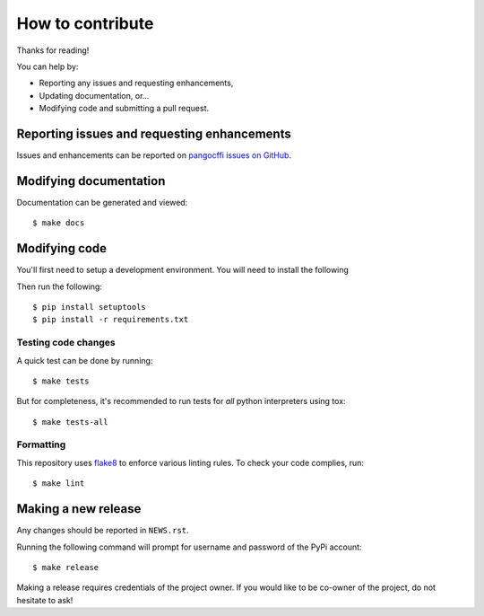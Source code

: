 How to contribute
=================

Thanks for reading!

You can help by:

* Reporting any issues and requesting enhancements,
* Updating documentation, or...
* Modifying code and submitting a pull request.

Reporting issues and requesting enhancements
--------------------------------------------

Issues and enhancements can be reported on `pangocffi issues on GitHub`_.

.. _pangocffi issues on GitHub: https://github.com/leifgehrmann/pangocffi/issues/new).

Modifying documentation
-----------------------

Documentation can be generated and viewed::

    $ make docs

Modifying code
--------------

You'll first need to setup a development environment. You will need to install
the following

Then run the following::

    $ pip install setuptools
    $ pip install -r requirements.txt

Testing code changes
~~~~~~~~~~~~~~~~~~~~

A quick test can be done by running::

    $ make tests

But for completeness, it's recommended to run tests for *all* python
interpreters using tox::

    $ make tests-all

Formatting
~~~~~~~~~~

This repository uses flake8_ to enforce various linting rules. To check your
code complies, run::

    $ make lint

.. _flake8: https://gitlab.com/pycqa/flake8

Making a new release
--------------------

Any changes should be reported in ``NEWS.rst``.

Running the following command will prompt for username and password of the PyPi
account::

    $ make release

Making a release requires credentials of the project owner. If you would like
to be co-owner of the project, do not hesitate to ask!
